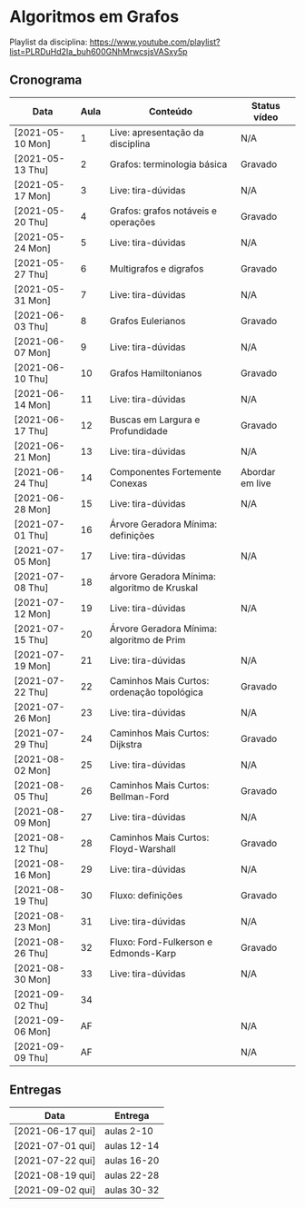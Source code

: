 * Algoritmos em Grafos

  Playlist da disciplina: https://www.youtube.com/playlist?list=PLRDuHd2Ia_buh600GNhMrwcsjsVASxy5p

** Cronograma

  | Data             | Aula | Conteúdo                                     | Status vídeo    |
  |------------------+------+----------------------------------------------+-----------------|
  | [2021-05-10 Mon] |    1 | Live: apresentação da disciplina             | N/A             |
  | [2021-05-13 Thu] |    2 | Grafos: terminologia básica                  | Gravado         |
  | [2021-05-17 Mon] |    3 | Live: tira-dúvidas                           | N/A             |
  | [2021-05-20 Thu] |    4 | Grafos: grafos notáveis e operações          | Gravado         |
  | [2021-05-24 Mon] |    5 | Live: tira-dúvidas                           | N/A             |
  | [2021-05-27 Thu] |    6 | Multigrafos e digrafos                       | Gravado         |
  | [2021-05-31 Mon] |    7 | Live: tira-dúvidas                           | N/A             |
  | [2021-06-03 Thu] |    8 | Grafos Eulerianos                            | Gravado         |
  | [2021-06-07 Mon] |    9 | Live: tira-dúvidas                           | N/A             |
  | [2021-06-10 Thu] |   10 | Grafos Hamiltonianos                         | Gravado         |
  | [2021-06-14 Mon] |   11 | Live: tira-dúvidas                           | N/A             |
  | [2021-06-17 Thu] |   12 | Buscas em Largura e Profundidade             | Gravado         |
  | [2021-06-21 Mon] |   13 | Live: tira-dúvidas                           | N/A             |
  | [2021-06-24 Thu] |   14 | Componentes Fortemente Conexas               | Abordar em live |
  | [2021-06-28 Mon] |   15 | Live: tira-dúvidas                           | N/A             |
  | [2021-07-01 Thu] |   16 | Árvore Geradora Mínima: definições           |                 |
  | [2021-07-05 Mon] |   17 | Live: tira-dúvidas                           | N/A             |
  | [2021-07-08 Thu] |   18 | árvore Geradora Mínima: algoritmo de Kruskal |                 |
  | [2021-07-12 Mon] |   19 | Live: tira-dúvidas                           | N/A             |
  | [2021-07-15 Thu] |   20 | Árvore Geradora Mínima: algoritmo de Prim    |                 |
  | [2021-07-19 Mon] |   21 | Live: tira-dúvidas                           | N/A             |
  | [2021-07-22 Thu] |   22 | Caminhos Mais Curtos: ordenação topológica   | Gravado         |
  | [2021-07-26 Mon] |   23 | Live: tira-dúvidas                           | N/A             |
  | [2021-07-29 Thu] |   24 | Caminhos Mais Curtos: Dijkstra               | Gravado         |
  | [2021-08-02 Mon] |   25 | Live: tira-dúvidas                           | N/A             |
  | [2021-08-05 Thu] |   26 | Caminhos Mais Curtos: Bellman-Ford           | Gravado         |
  | [2021-08-09 Mon] |   27 | Live: tira-dúvidas                           | N/A             |
  | [2021-08-12 Thu] |   28 | Caminhos Mais Curtos: Floyd-Warshall         | Gravado         |
  | [2021-08-16 Mon] |   29 | Live: tira-dúvidas                           | N/A             |
  | [2021-08-19 Thu] |   30 | Fluxo: definições                            | Gravado         |
  | [2021-08-23 Mon] |   31 | Live: tira-dúvidas                           | N/A             |
  | [2021-08-26 Thu] |   32 | Fluxo: Ford-Fulkerson e Edmonds-Karp         | Gravado         |
  | [2021-08-30 Mon] |   33 | Live: tira-dúvidas                           | N/A             |
  | [2021-09-02 Thu] |   34 |                                              |                 |
  | [2021-09-06 Mon] |   AF |                                              | N/A             |
  | [2021-09-09 Thu] |   AF |                                              | N/A             |

** Entregas

   | Data             | Entrega     |
   |------------------+-------------|
   | [2021-06-17 qui] | aulas 2-10  |
   | [2021-07-01 qui] | aulas 12-14 |
   | [2021-07-22 qui] | aulas 16-20 |
   | [2021-08-19 qui] | aulas 22-28 |
   | [2021-09-02 qui] | aulas 30-32 |
  
